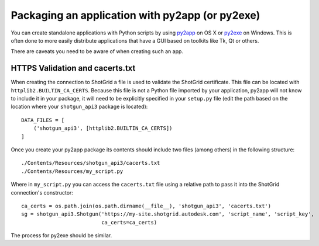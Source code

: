 .. _packaging:

################################################
Packaging an application with py2app (or py2exe)
################################################

You can create standalone applications with Python scripts by using
`py2app <https://pythonhosted.org/py2app/>`_ on OS X or `py2exe <http://www.py2exe.org/>`_ on
Windows. This is often done to more easily distribute applications that have a GUI based on 
toolkits like Tk, Qt or others.

There are caveats you need to be aware of when creating such an app.

********************************
HTTPS Validation and cacerts.txt
********************************
When creating the connection to ShotGrid a file is used to validate the ShotGrid certificate. This
file can be located with ``httplib2.BUILTIN_CA_CERTS``. Because this file is not a Python
file imported by your application, py2app will not know to include it in your package, it will
need to be explicitly specified in your ``setup.py`` file (edit the path based on the location
where your ``shotgun_api3`` package is located)::

    DATA_FILES = [
        ('shotgun_api3', [httplib2.BUILTIN_CA_CERTS])
    ]

Once you create your py2app package its contents should include two files (among others) in the
following structure::

    ./Contents/Resources/shotgun_api3/cacerts.txt
    ./Contents/Resources/my_script.py

Where in ``my_script.py`` you can access the ``cacerts.txt`` file using a relative path to pass it
into the ShotGrid connection's constructor::

    ca_certs = os.path.join(os.path.dirname(__file__), 'shotgun_api3', 'cacerts.txt')
    sg = shotgun_api3.Shotgun('https://my-site.shotgrid.autodesk.com', 'script_name', 'script_key',
                              ca_certs=ca_certs)

The process for py2exe should be similar.